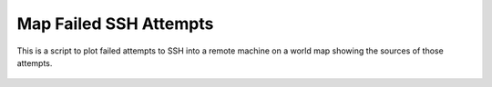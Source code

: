 .. Copyright (C) 2014  Jim Turner

   This file is part of map_ssh_attempts.

   map_ssh_attempts is free software: you can redistribute it and/or modify
   it under the terms of the GNU General Public License as published by the Free
   Software Foundation, either version 2 of the License, or (at your option) any
   later version.

   This program is distributed in the hope that it will be useful, but WITHOUT ANY
   WARRANTY; without even the implied warranty of MERCHANTABILITY or FITNESS FOR A
   PARTICULAR PURPOSE.  See the GNU General Public License for more details.

   You should have received a copy of the GNU General Public License along with
   this program.  If not, see <http://www.gnu.org/licenses/>.

#######################
Map Failed SSH Attempts
#######################

This is a script to plot failed attempts to SSH into a remote machine on a
world map showing the sources of those attempts.

.. figure:: doc/example_map.png
